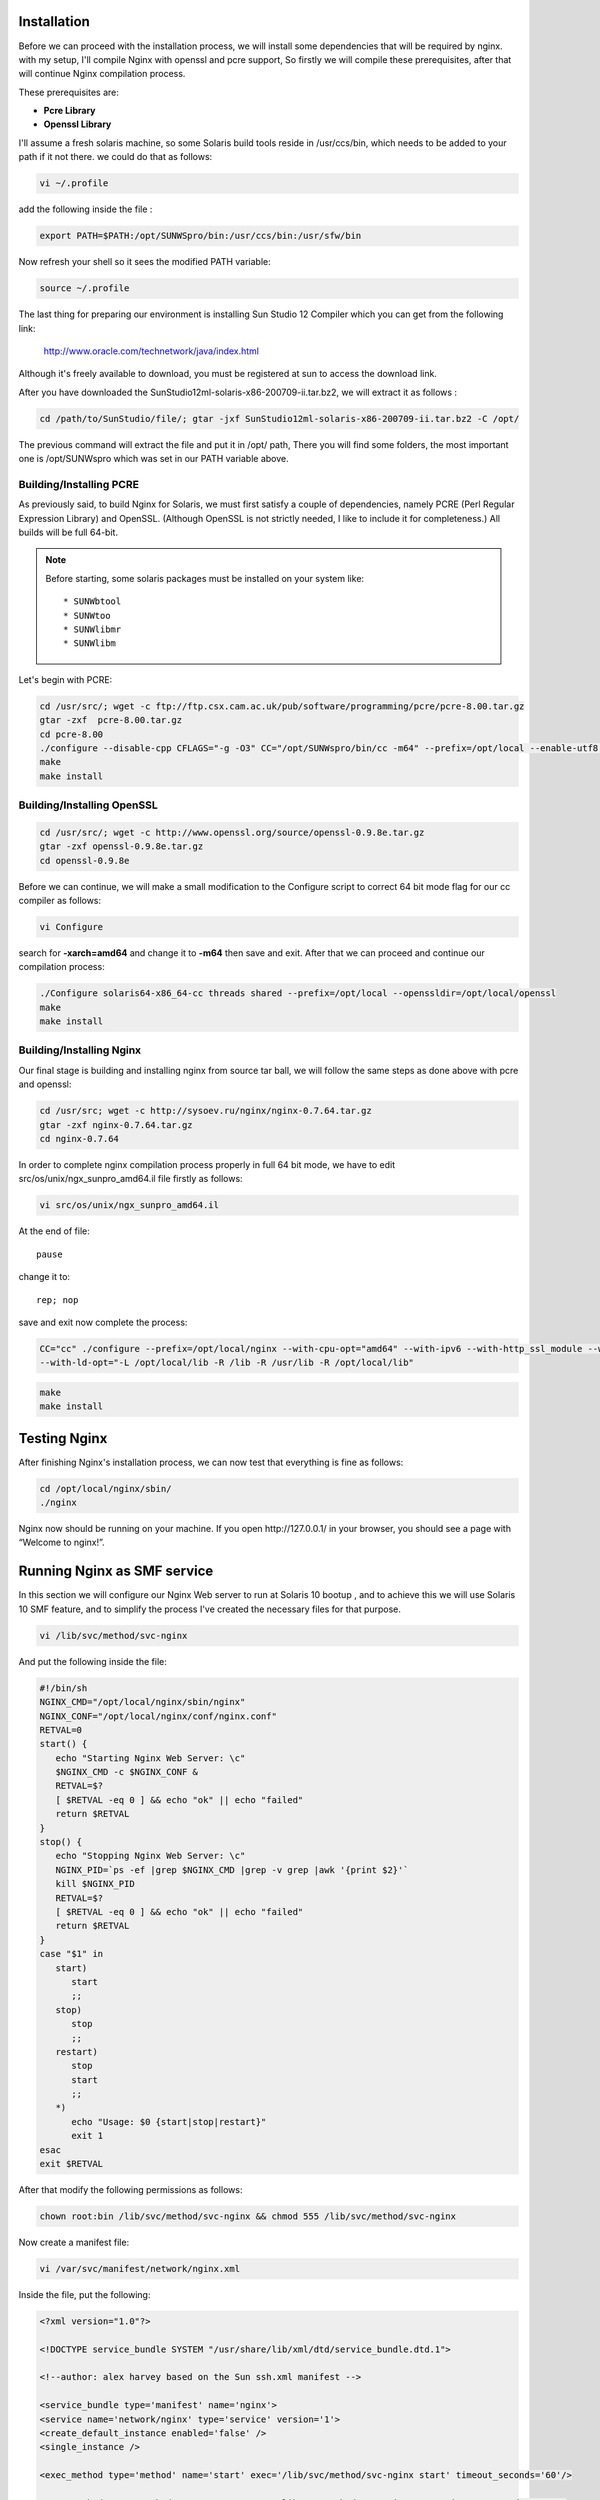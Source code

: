 Installation
============

Before we can proceed with the installation process, we will install
some dependencies that will be required by nginx. with my setup, I'll
compile Nginx with openssl and pcre support, So firstly we will compile
these prerequisites, after that will continue Nginx compilation process.

These prerequisites are:

-  **Pcre Library**
-  **Openssl Library**

I'll assume a fresh solaris machine, so some Solaris build tools reside
in /usr/ccs/bin, which needs to be added to your path if it not there.
we could do that as follows:

.. code-block:: bash

   vi ~/.profile

add the following inside the file :

.. code-block:: bash

   export PATH=$PATH:/opt/SUNWSpro/bin:/usr/ccs/bin:/usr/sfw/bin

Now refresh your shell so it sees the modified PATH variable:

.. code-block:: bash

   source ~/.profile

The last thing for preparing our environment is installing Sun Studio 12
Compiler which you can get from the following link:

   http://www.oracle.com/technetwork/java/index.html

Although it's freely available to download, you must be registered
at sun to access the download link.

..
   Dead links
   There are two options to download the package:

   #. `Download Package
      Installer <https://cds.sun.com/is-bin/INTERSHOP.enfinity/WFS/CDS-CDS_Developer-Site/en_US/-/USD/ViewProductDetail-Start?ProductRef=SSSP9-120-T99M@CDS-CDS_Developer>`__
   #. `Download Product
      Tarfile <https://cds.sun.com/is-bin/INTERSHOP.enfinity/WFS/CDS-CDS_Developer-Site/en_US/-/USD/ViewProductDetail-Start?ProductRef=SSST9-120-T99M@CDS-CDS_Developer>`__

   We will use the second option, as it has the necessary file, plus some
   additional packages, which we won't need in our procedure.

After you have downloaded the SunStudio12ml­-solaris­-x86­-200709­-ii.tar.bz2,
we will extract it as follows :

.. code-block:: bash

   cd /path/to/SunStudio/file/; gtar ­-jxf SunStudio12ml­-solaris­-x86­-200709­-ii.tar.bz2 ­-C /opt/

The previous command will extract the file and put it in /opt/ path,
There you will find some folders, the most important one is
/opt/SUNWspro which was set in our PATH variable above.

Building/Installing PCRE
------------------------

As previously said, to build Nginx for Solaris, we must first satisfy a
couple of dependencies, namely PCRE (Perl Regular Expression Library)
and OpenSSL. (Although OpenSSL is not strictly needed, I like to include
it for completeness.) All builds will be full 64-bit.

.. note:: Before starting, some solaris packages must be installed on your system like::

   * SUNWbtool
   * SUNWtoo
   * SUNWlibmr
   * SUNWlibm

Let's begin with PCRE:

.. code-block:: bash

   cd /usr/src/; wget -c ftp://ftp.csx.cam.ac.uk/pub/software/programming/pcre/pcre-8.00.tar.gz
   gtar -zxf  pcre-8.00.tar.gz
   cd pcre-8.00
   ./configure --disable-cpp CFLAGS="-g -O3" CC="/opt/SUNWspro/bin/cc -m64" --prefix=/opt/local --enable-utf8 --enable-unicode-properties
   make
   make install

Building/Installing OpenSSL
---------------------------

.. code-block:: bash

   cd /usr/src/; wget -c http://www.openssl.org/source/openssl-0.9.8e.tar.gz
   gtar -zxf openssl-0.9.8e.tar.gz
   cd openssl-0.9.8e

Before we can continue, we will make a small modification to the
Configure script to correct 64 bit mode flag for our cc compiler as
follows:

.. code-block:: bash

   vi Configure

search for **-xarch=amd64** and change it to **-m64** then save and
exit. After that we can proceed and continue our compilation process:

.. code-block:: bash

   ./Configure solaris64-x86_64-cc threads shared --prefix=/opt/local --openssldir=/opt/local/openssl
   make
   make install

Building/Installing Nginx
-------------------------

Our final stage is building and installing nginx from source tar ball,
we will follow the same steps as done above with pcre and openssl:

.. code-block:: bash

   cd /usr/src; wget -c http://sysoev.ru/nginx/nginx-0.7.64.tar.gz
   gtar -zxf nginx-0.7.64.tar.gz
   cd nginx-0.7.64

In order to complete nginx compilation process properly in full 64 bit
mode, we have to edit src/os/unix/ngx\_sunpro\_amd64.il file firstly as
follows:

.. code-block:: bash

   vi src/os/unix/ngx_sunpro_amd64.il

At the end of file::

   pause

change it to::

   rep; nop

save and exit now complete the process:

.. code-block:: bash

   CC="cc" ./configure --prefix=/opt/local/nginx --with-cpu-opt="amd64" --with-ipv6 --with-http_ssl_module --with-cc-opt="-I /opt/local/include"
   --with-ld-opt="-L /opt/local/lib -R /lib -R /usr/lib -R /opt/local/lib"

.. code-block:: bash

   make
   make install

Testing Nginx
=============

After finishing Nginx's installation process, we can now test that
everything is fine as follows:

.. code-block:: bash

   cd /opt/local/nginx/sbin/
   ./nginx

Nginx now should be running on your machine. If you open
\http://127.0.0.1/ in your browser, you should see a page with “Welcome
to nginx!”.

Running Nginx as SMF service
============================

In this section we will configure our Nginx Web server to run at Solaris
10 bootup , and to achieve this we will use Solaris 10 SMF feature, and
to simplify the process I've created the necessary files for that
purpose.

.. code-block:: bash

   vi /lib/svc/method/svc-nginx

And put the following inside the file:

.. code-block:: bash

   #!/bin/sh
   NGINX_CMD="/opt/local/nginx/sbin/nginx"
   NGINX_CONF="/opt/local/nginx/conf/nginx.conf"
   RETVAL=0
   start() {
      echo "Starting Nginx Web Server: \c"
      $NGINX_CMD -c $NGINX_CONF &
      RETVAL=$?
      [ $RETVAL -eq 0 ] && echo "ok" || echo "failed"
      return $RETVAL
   }
   stop() {
      echo "Stopping Nginx Web Server: \c"
      NGINX_PID=`ps -ef |grep $NGINX_CMD |grep -v grep |awk '{print $2}'`
      kill $NGINX_PID
      RETVAL=$?
      [ $RETVAL -eq 0 ] && echo "ok" || echo "failed"
      return $RETVAL
   }
   case "$1" in
      start)
         start
         ;;
      stop)
         stop
         ;;
      restart)
         stop
         start
         ;;
      *)
         echo "Usage: $0 {start|stop|restart}"
         exit 1
   esac
   exit $RETVAL

After that modify the following permissions as follows:

.. code-block:: bash

   chown root:bin /lib/svc/method/svc-nginx && chmod 555 /lib/svc/method/svc-nginx

Now create a manifest file:

.. code-block:: bash

   vi /var/svc/manifest/network/nginx.xml

Inside the file, put the following:

.. code-block:: xml

   <?xml version="1.0"?>

   <!DOCTYPE service_bundle SYSTEM "/usr/share/lib/xml/dtd/service_bundle.dtd.1">

   <!--author: alex harvey based on the Sun ssh.xml manifest -->

   <service_bundle type='manifest' name='nginx'>
   <service name='network/nginx' type='service' version='1'>
   <create_default_instance enabled='false' />
   <single_instance />

   <exec_method type='method' name='start' exec='/lib/svc/method/svc-nginx start' timeout_seconds='60'/>

   <exec_method type='method' name='stop' exec='/lib/svc/method/svc-nginx stop' timeout_seconds='60' />

   <exec_method type='method' name='restart' exec='/lib/svc/method/svc-nginx restart' timeout_seconds='60' />

   <stability value='stable' />

   <template>

   <common_name>

   <loctext xml:lang='C'> Nginx 0.7.64 </loctext>

   </common_name> <documentation>

   <manpage title='nginx' section='8' manpath='/usr/share/man' />

   </documentation> </template> </service> </service_bundle>

Fix the permissions as previously done with svc-nginx:

.. code-block:: bash

   chmod 444 /var/svc/manifest/network/nginx.xml
   chown root:sys /var/svc/manifest/network/nginx.xml

Then import the manifest file into our SMF database:

.. code-block:: bash

   svccfg -v import /var/svc/manifest/network/nginx.xml

Finally enable the service to start automatically at Solaris Bootup:

.. code-block:: bash

   svcadm enable nginx
